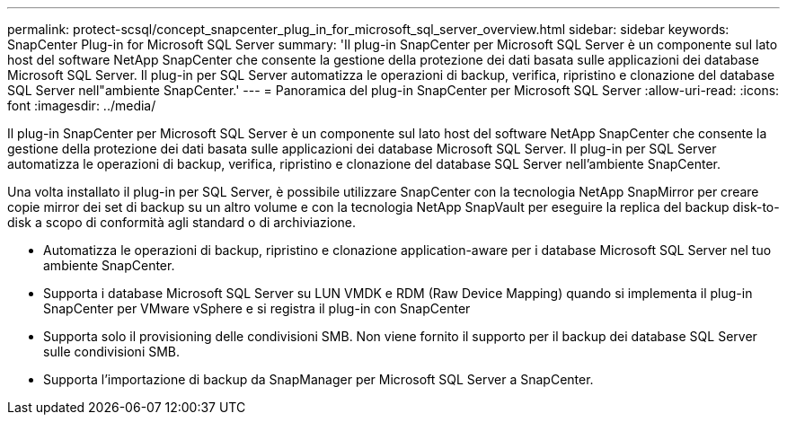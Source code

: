 ---
permalink: protect-scsql/concept_snapcenter_plug_in_for_microsoft_sql_server_overview.html 
sidebar: sidebar 
keywords: SnapCenter Plug-in for Microsoft SQL Server 
summary: 'Il plug-in SnapCenter per Microsoft SQL Server è un componente sul lato host del software NetApp SnapCenter che consente la gestione della protezione dei dati basata sulle applicazioni dei database Microsoft SQL Server. Il plug-in per SQL Server automatizza le operazioni di backup, verifica, ripristino e clonazione del database SQL Server nell"ambiente SnapCenter.' 
---
= Panoramica del plug-in SnapCenter per Microsoft SQL Server
:allow-uri-read: 
:icons: font
:imagesdir: ../media/


[role="lead"]
Il plug-in SnapCenter per Microsoft SQL Server è un componente sul lato host del software NetApp SnapCenter che consente la gestione della protezione dei dati basata sulle applicazioni dei database Microsoft SQL Server. Il plug-in per SQL Server automatizza le operazioni di backup, verifica, ripristino e clonazione del database SQL Server nell'ambiente SnapCenter.

Una volta installato il plug-in per SQL Server, è possibile utilizzare SnapCenter con la tecnologia NetApp SnapMirror per creare copie mirror dei set di backup su un altro volume e con la tecnologia NetApp SnapVault per eseguire la replica del backup disk-to-disk a scopo di conformità agli standard o di archiviazione.

* Automatizza le operazioni di backup, ripristino e clonazione application-aware per i database Microsoft SQL Server nel tuo ambiente SnapCenter.
* Supporta i database Microsoft SQL Server su LUN VMDK e RDM (Raw Device Mapping) quando si implementa il plug-in SnapCenter per VMware vSphere e si registra il plug-in con SnapCenter
* Supporta solo il provisioning delle condivisioni SMB. Non viene fornito il supporto per il backup dei database SQL Server sulle condivisioni SMB.
* Supporta l'importazione di backup da SnapManager per Microsoft SQL Server a SnapCenter.

